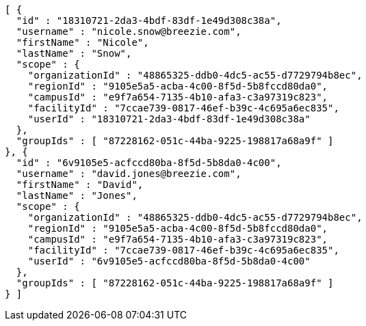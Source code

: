 [source,options="nowrap"]
----
[ {
  "id" : "18310721-2da3-4bdf-83df-1e49d308c38a",
  "username" : "nicole.snow@breezie.com",
  "firstName" : "Nicole",
  "lastName" : "Snow",
  "scope" : {
    "organizationId" : "48865325-ddb0-4dc5-ac55-d7729794b8ec",
    "regionId" : "9105e5a5-acba-4c00-8f5d-5b8fccd80da0",
    "campusId" : "e9f7a654-7135-4b10-afa3-c3a97319c823",
    "facilityId" : "7ccae739-0817-46ef-b39c-4c695a6ec835",
    "userId" : "18310721-2da3-4bdf-83df-1e49d308c38a"
  },
  "groupIds" : [ "87228162-051c-44ba-9225-198817a68a9f" ]
}, {
  "id" : "6v9105e5-acfccd80ba-8f5d-5b8da0-4c00",
  "username" : "david.jones@breezie.com",
  "firstName" : "David",
  "lastName" : "Jones",
  "scope" : {
    "organizationId" : "48865325-ddb0-4dc5-ac55-d7729794b8ec",
    "regionId" : "9105e5a5-acba-4c00-8f5d-5b8fccd80da0",
    "campusId" : "e9f7a654-7135-4b10-afa3-c3a97319c823",
    "facilityId" : "7ccae739-0817-46ef-b39c-4c695a6ec835",
    "userId" : "6v9105e5-acfccd80ba-8f5d-5b8da0-4c00"
  },
  "groupIds" : [ "87228162-051c-44ba-9225-198817a68a9f" ]
} ]
----